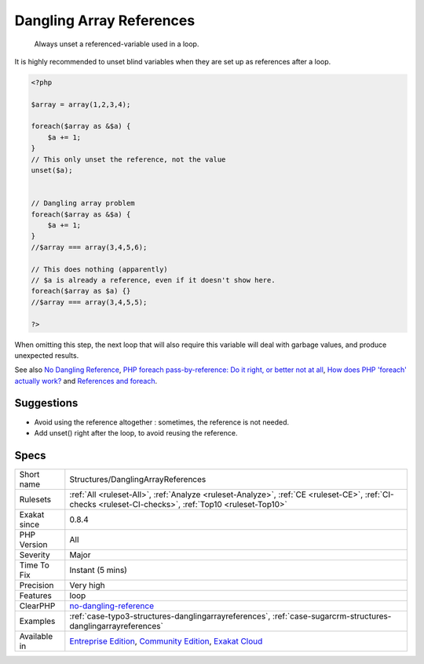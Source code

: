 .. _structures-danglingarrayreferences:

.. _dangling-array-references:

Dangling Array References
+++++++++++++++++++++++++

  Always unset a referenced-variable used in a loop.

It is highly recommended to unset blind variables when they are set up as references after a loop. 


.. code-block:: php
   
   <?php
   
   $array = array(1,2,3,4);
   
   foreach($array as &$a) {
       $a += 1;
   }
   // This only unset the reference, not the value
   unset($a);
   
   
   // Dangling array problem
   foreach($array as &$a) {
       $a += 1;
   }
   //$array === array(3,4,5,6);
   
   // This does nothing (apparently)
   // $a is already a reference, even if it doesn't show here.
   foreach($array as $a) {}
   //$array === array(3,4,5,5);
   
   ?>


When omitting this step, the next loop that will also require this variable will deal with garbage values, and produce unexpected results.

See also `No Dangling Reference <https://github.com/dseguy/clearPHP/blob/master/rules/no-dangling-reference.md>`_, `PHP foreach pass-by-reference: Do it right, or better not at all <https://coderwall.com/p/qx3fpa/php-foreach-pass-by-reference-do-it-right-or-better-not-at-all>`_, `How does PHP 'foreach' actually work? <https://stackoverflow.com/questions/10057671/how-does-php-foreach-actually-work/14854568#14854568>`_ and `References and foreach <https://schlueters.de/blog/archives/141-references-and-foreach.html>`_.


Suggestions
___________

* Avoid using the reference altogether : sometimes, the reference is not needed.
* Add unset() right after the loop, to avoid reusing the reference.




Specs
_____

+--------------+-----------------------------------------------------------------------------------------------------------------------------------------------------------------------------------------+
| Short name   | Structures/DanglingArrayReferences                                                                                                                                                      |
+--------------+-----------------------------------------------------------------------------------------------------------------------------------------------------------------------------------------+
| Rulesets     | :ref:`All <ruleset-All>`, :ref:`Analyze <ruleset-Analyze>`, :ref:`CE <ruleset-CE>`, :ref:`CI-checks <ruleset-CI-checks>`, :ref:`Top10 <ruleset-Top10>`                                  |
+--------------+-----------------------------------------------------------------------------------------------------------------------------------------------------------------------------------------+
| Exakat since | 0.8.4                                                                                                                                                                                   |
+--------------+-----------------------------------------------------------------------------------------------------------------------------------------------------------------------------------------+
| PHP Version  | All                                                                                                                                                                                     |
+--------------+-----------------------------------------------------------------------------------------------------------------------------------------------------------------------------------------+
| Severity     | Major                                                                                                                                                                                   |
+--------------+-----------------------------------------------------------------------------------------------------------------------------------------------------------------------------------------+
| Time To Fix  | Instant (5 mins)                                                                                                                                                                        |
+--------------+-----------------------------------------------------------------------------------------------------------------------------------------------------------------------------------------+
| Precision    | Very high                                                                                                                                                                               |
+--------------+-----------------------------------------------------------------------------------------------------------------------------------------------------------------------------------------+
| Features     | loop                                                                                                                                                                                    |
+--------------+-----------------------------------------------------------------------------------------------------------------------------------------------------------------------------------------+
| ClearPHP     | `no-dangling-reference <https://github.com/dseguy/clearPHP/tree/master/rules/no-dangling-reference.md>`__                                                                               |
+--------------+-----------------------------------------------------------------------------------------------------------------------------------------------------------------------------------------+
| Examples     | :ref:`case-typo3-structures-danglingarrayreferences`, :ref:`case-sugarcrm-structures-danglingarrayreferences`                                                                           |
+--------------+-----------------------------------------------------------------------------------------------------------------------------------------------------------------------------------------+
| Available in | `Entreprise Edition <https://www.exakat.io/entreprise-edition>`_, `Community Edition <https://www.exakat.io/community-edition>`_, `Exakat Cloud <https://www.exakat.io/exakat-cloud/>`_ |
+--------------+-----------------------------------------------------------------------------------------------------------------------------------------------------------------------------------------+


